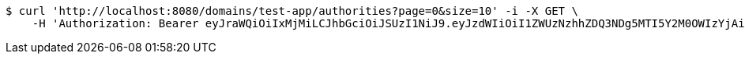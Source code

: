 [source,bash]
----
$ curl 'http://localhost:8080/domains/test-app/authorities?page=0&size=10' -i -X GET \
    -H 'Authorization: Bearer eyJraWQiOiIxMjMiLCJhbGciOiJSUzI1NiJ9.eyJzdWIiOiI1ZWUzNzhhZDQ3NDg5MTI5Y2M0OWIzYjAiLCJyb2xlcyI6W10sImlzcyI6Im1tYWR1LmNvbSIsImdyb3VwcyI6W10sImF1dGhvcml0aWVzIjpbXSwiY2xpZW50X2lkIjoiMjJlNjViNzItOTIzNC00MjgxLTlkNzMtMzIzMDA4OWQ0OWE3IiwiZG9tYWluX2lkIjoiMCIsImF1ZCI6InRlc3QiLCJuYmYiOjE1OTczMDg5NzcsInVzZXJfaWQiOiIxMTExMTExMTEiLCJzY29wZSI6ImEudGVzdC1hcHAuYXV0aG9yaXR5LnJlYWQiLCJleHAiOjE1OTczMDg5ODIsImlhdCI6MTU5NzMwODk3NywianRpIjoiZjViZjc1YTYtMDRhMC00MmY3LWExZTAtNTgzZTI5Y2RlODZjIn0.Qb5D3TPaPF9acI8kkhECiIilKyzYVrpgJo6mjjGqmhc5VEMbZXe2-c-5GmvehW4X_ICDHLXlYKCcIOC64H9CPMod8Hg57lA6Nxxa4JWl60Ao88OSNWXYAyCdFCqEd_IBAh_qL_dUlIp2DY-RRikLOmimNMiNK0fRK0rRL8ueVt3Xe-6jQrqocvJDWEyPNb75hbmjXI8jZar6DH-OiH93D6bjRZm8nUCSvQ62YatQ9ZwWTcXhugHJcIB4Lso6tgHUZER4ciwaP18_Kzx28YrVXy4EjO486Ths8Abjz1Wgo3maYXlk17WX3linLdIVrieyE1okWAyXoqa6IKYfg8fJ7Q'
----